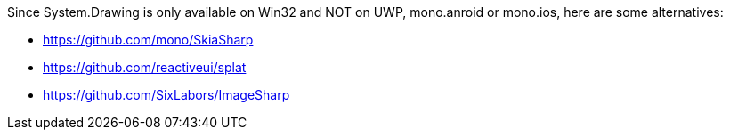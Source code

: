 Since System.Drawing is only available on Win32 and NOT on UWP, mono.anroid or mono.ios, here are some alternatives:

- https://github.com/mono/SkiaSharp
- https://github.com/reactiveui/splat
- https://github.com/SixLabors/ImageSharp
